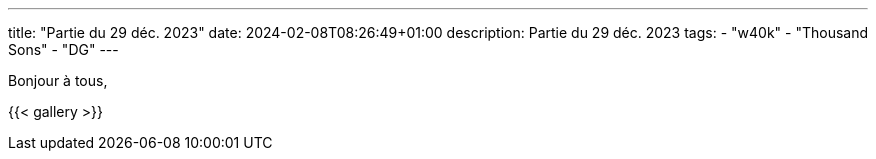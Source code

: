 ---
title: "Partie du 29 déc. 2023"
date: 2024-02-08T08:26:49+01:00
description: Partie du 29 déc. 2023
tags:
    - "w40k"
    - "Thousand Sons"
    - "DG"
---

Bonjour à tous,

{{< gallery >}}
